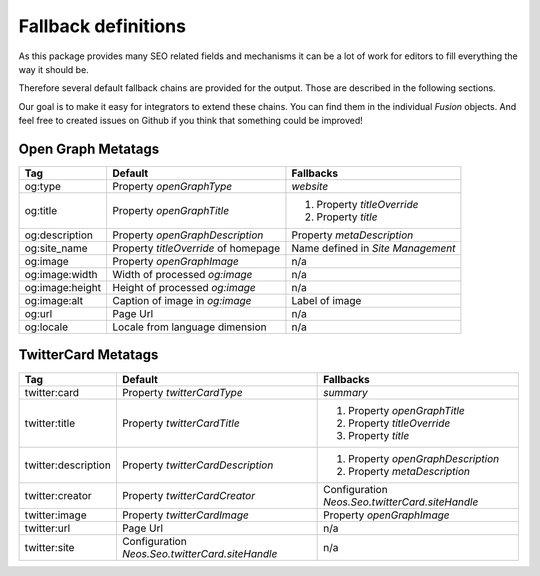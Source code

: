 .. _fallback-definitions:

Fallback definitions
====================

As this package provides many SEO related fields and mechanisms it can be a lot of work for editors
to fill everything the way it should be.

Therefore several default fallback chains are provided for the output.
Those are described in the following sections.

Our goal is to make it easy for integrators to extend these chains.
You can find them in the individual `Fusion` objects.
And feel free to created issues on Github if you think that something could be improved!

Open Graph Metatags
-------------------

+-----------------+--------------------------------------+-------------------------------------+
| Tag             | Default                              | Fallbacks                           |
+=================+======================================+=====================================+
| og:type         | Property `openGraphType`             | `website`                           |
+-----------------+--------------------------------------+-------------------------------------+
| og:title        | Property `openGraphTitle`            | 1. Property `titleOverride`         |
|                 |                                      | 2. Property `title`                 |
+-----------------+--------------------------------------+-------------------------------------+
| og:description  | Property `openGraphDescription`      | Property `metaDescription`          |
+-----------------+--------------------------------------+-------------------------------------+
| og:site_name    | Property `titleOverride` of homepage | Name defined in `Site Management`   |
+-----------------+--------------------------------------+-------------------------------------+
| og:image        | Property `openGraphImage`            | n/a                                 |
+-----------------+--------------------------------------+-------------------------------------+
| og:image:width  | Width of processed `og:image`        | n/a                                 |
+-----------------+--------------------------------------+-------------------------------------+
| og:image:height | Height of processed `og:image`       | n/a                                 |
+-----------------+--------------------------------------+-------------------------------------+
| og:image:alt    | Caption of image in `og:image`       | Label of image                      |
+-----------------+--------------------------------------+-------------------------------------+
| og:url          | Page Url                             | n/a                                 |
+-----------------+--------------------------------------+-------------------------------------+
| og:locale       | Locale from language dimension       | n/a                                 |
+-----------------+--------------------------------------+-------------------------------------+

TwitterCard Metatags
--------------------

+---------------------+-------------------------------------------------+-------------------------------------------------+
| Tag                 | Default                                         | Fallbacks                                       |
+=====================+=================================================+=================================================+
| twitter:card        | Property `twitterCardType`                      | `summary`                                       |
+---------------------+-------------------------------------------------+-------------------------------------------------+
| twitter:title       | Property `twitterCardTitle`                     | 1. Property `openGraphTitle`                    |
|                     |                                                 | 2. Property `titleOverride`                     |
|                     |                                                 | 3. Property `title`                             |
+---------------------+-------------------------------------------------+-------------------------------------------------+
| twitter:description | Property `twitterCardDescription`               | 1. Property `openGraphDescription`              |
|                     |                                                 | 2. Property `metaDescription`                   |
+---------------------+-------------------------------------------------+-------------------------------------------------+
| twitter:creator     | Property `twitterCardCreator`                   | Configuration `Neos.Seo.twitterCard.siteHandle` |
+---------------------+-------------------------------------------------+-------------------------------------------------+
| twitter:image       | Property `twitterCardImage`                     | Property `openGraphImage`                       |
+---------------------+-------------------------------------------------+-------------------------------------------------+
| twitter:url         | Page Url                                        | n/a                                             |
+---------------------+-------------------------------------------------+-------------------------------------------------+
| twitter:site        | Configuration `Neos.Seo.twitterCard.siteHandle` | n/a                                             |
+---------------------+-------------------------------------------------+-------------------------------------------------+
